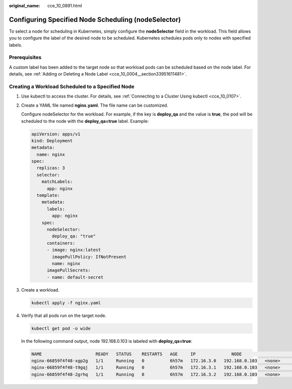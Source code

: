 :original_name: cce_10_0891.html

.. _cce_10_0891:

Configuring Specified Node Scheduling (nodeSelector)
====================================================

To select a node for scheduling in Kubernetes, simply configure the **nodeSelector** field in the workload. This field allows you to configure the label of the desired node to be scheduled. Kubernetes schedules pods only to nodes with specified labels.

Prerequisites
-------------

A custom label has been added to the target node so that workload pods can be scheduled based on the node label. For details, see :ref:`Adding or Deleting a Node Label <cce_10_0004__section33951611481>`.

Creating a Workload Scheduled to a Specified Node
-------------------------------------------------

#. Use kubectl to access the cluster. For details, see :ref:`Connecting to a Cluster Using kubectl <cce_10_0107>`.

#. Create a YAML file named **nginx.yaml**. The file name can be customized.

   Configure nodeSelector for the workload. For example, if the key is **deploy_qa** and the value is **true**, the pod will be scheduled to the node with the **deploy_qa=true** label. Example:

   .. code-block::

      apiVersion: apps/v1
      kind: Deployment
      metadata:
        name: nginx
      spec:
        replicas: 3
        selector:
          matchLabels:
            app: nginx
        template:
          metadata:
            labels:
              app: nginx
          spec:
            nodeSelector:
              deploy_qa: "true"
            containers:
            - image: nginx:latest
              imagePullPolicy: IfNotPresent
              name: nginx
            imagePullSecrets:
            - name: default-secret

#. Create a workload.

   .. code-block::

      kubectl apply -f nginx.yaml

#. Verify that all pods run on the target node.

   .. code-block::

      kubectl get pod -o wide

   In the following command output, node 192.168.0.103 is labeled with **deploy_qa=true**:

   .. code-block::

      NAME                     READY   STATUS    RESTARTS   AGE     IP              NODE                                   NOMINATED NODE   READINESS GATES
      nginx-66859f4f48-xgp2g   1/1     Running   0          6h57m   172.16.3.0   192.168.0.103   <none>           <none>
      nginx-66859f4f48-t9gqj   1/1     Running   0          6h57m   172.16.3.1   192.168.0.103   <none>           <none>
      nginx-66859f4f48-2grhq   1/1     Running   0          6h57m   172.16.3.2   192.168.0.103   <none>           <none>
